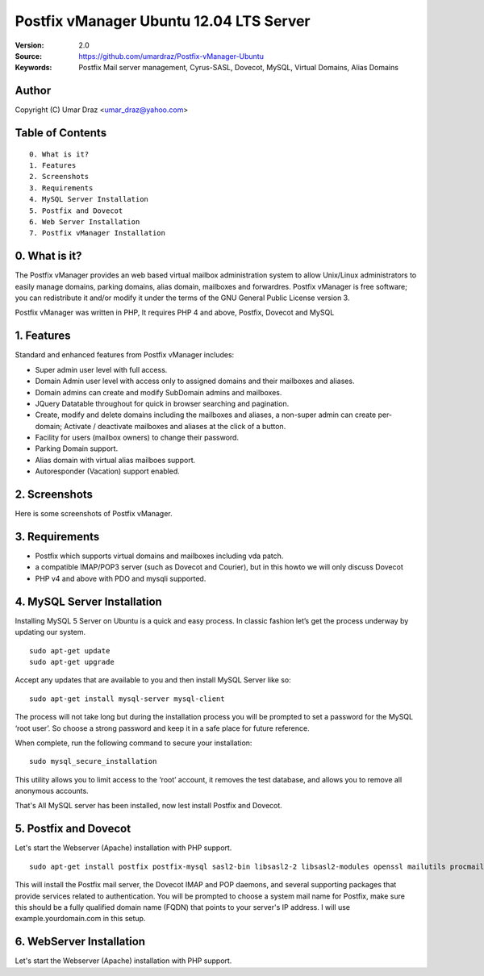 ==========================================================
  Postfix vManager Ubuntu 12.04 LTS Server
==========================================================

:Version: 2.0
:Source: https://github.com/umardraz/Postfix-vManager-Ubuntu
:Keywords: Postfix Mail server management, Cyrus-SASL, Dovecot, MySQL, Virtual Domains, Alias Domains

Author
==========

Copyright (C) Umar Draz <umar_draz@yahoo.com>

Table of Contents
=================

::

  0. What is it?
  1. Features
  2. Screenshots
  3. Requirements
  4. MySQL Server Installation
  5. Postfix and Dovecot
  6. Web Server Installation
  7. Postfix vManager Installation

0. What is it?
==============

The Postfix vManager provides an web based virtual mailbox administration system to allow Unix/Linux administrators to easily manage domains, parking domains, alias domain, mailboxes and forwardres. Postfix vManager is free software; you can redistribute it and/or modify it under the terms of the GNU General Public License version 3.

Postfix vManager was written in PHP, It requires PHP 4 and above, Postfix, Dovecot and MySQL 

1. Features
===========

Standard and enhanced features from Postfix vManager includes:

* Super admin user level with full access.
* Domain Admin user level with access only to assigned domains and their mailboxes and aliases.
* Domain admins can create and modify SubDomain admins and mailboxes.
* JQuery Datatable throughout for quick in browser searching and pagination.
* Create, modify and delete domains including the mailboxes and aliases, a non-super admin can create per-domain; Activate / deactivate mailboxes and aliases at the click of a button.
* Facility for users (mailbox owners) to change their password.
* Parking Domain support.
* Alias domain with virtual alias mailboes support.
* Autoresponder (Vacation) support enabled.

2. Screenshots
==============

Here is some screenshots of Postfix vManager.

3. Requirements
===============

* Postfix which supports virtual domains and mailboxes including vda patch.
* a compatible IMAP/POP3 server (such as Dovecot and Courier), but in this howto we will only discuss Dovecot
* PHP v4 and above with PDO and mysqli supported.

4. MySQL Server Installation
============================

Installing MySQL 5 Server on Ubuntu is a quick and easy process. In classic fashion let’s get the process underway by updating our system.

::

  sudo apt-get update
  sudo apt-get upgrade

Accept any updates that are available to you and then install MySQL Server like so:
  
::

  sudo apt-get install mysql-server mysql-client

The process will not take long but during the installation process you will be prompted to set a password for the MySQL ‘root user’. So choose a strong password and keep it in a safe place for future reference.

When complete, run the following command to secure your installation:

::

  sudo mysql_secure_installation

This utility allows you to limit access to the ‘root’ account, it removes the test database, and allows you to remove all anonymous accounts.

That's All MySQL server has been installed, now lest install Postfix and Dovecot.

5. Postfix and Dovecot
======================

Let's start the Webserver (Apache) installation with PHP support.

::

  sudo apt-get install postfix postfix-mysql sasl2-bin libsasl2-2 libsasl2-modules openssl mailutils procmail dovecot-mysql dovecot-imapd dovecot-pop3d


This will install the Postfix mail server, the Dovecot IMAP and POP daemons, and several supporting packages that provide services related to authentication. You will be prompted to choose a system mail name for Postfix, make sure this should be a fully qualified domain name (FQDN) that points to your server's IP address. I will use example.yourdomain.com in this setup.

6. WebServer Installation
=========================

Let's start the Webserver (Apache) installation with PHP support.
